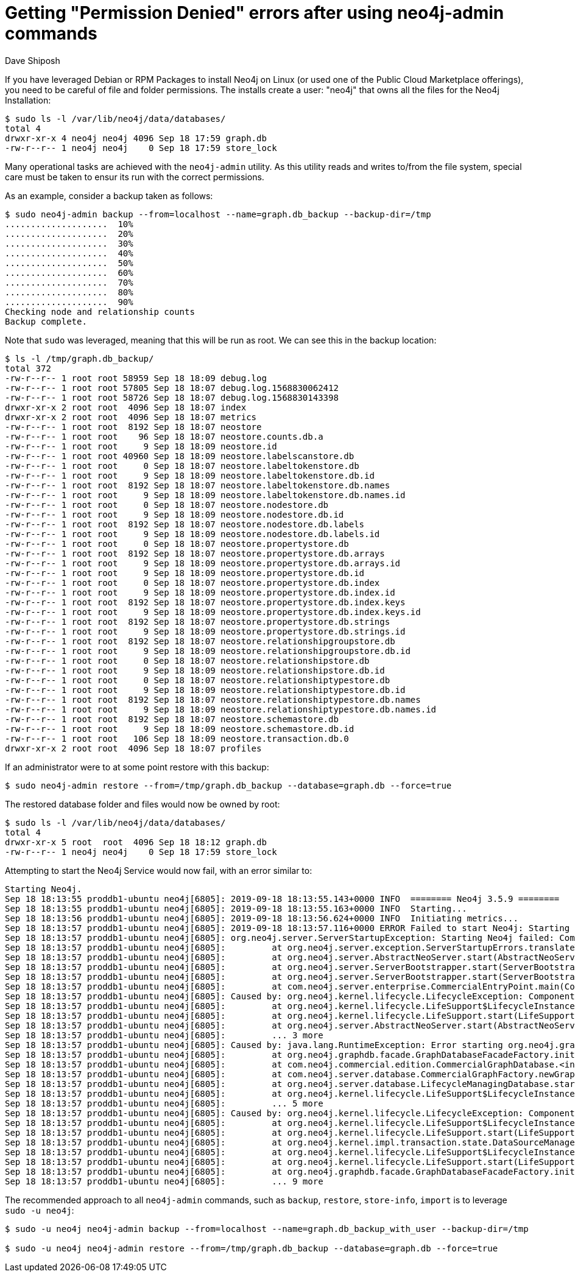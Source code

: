 = Getting "Permission Denied" errors after using neo4j-admin commands
:slug: permission-denied-errors-after-neo4j-admin
:author: Dave Shiposh
:neo4j-versions: 3.4, 3.5
:tags: permissions, rpm, neo4j-admin,linux,debian
:category: operations
:environment: linux,debian

If you have leveraged Debian or RPM Packages to install Neo4j on Linux (or used one of the Public Cloud Marketplace offerings), you need to be careful of file and folder permissions.
The installs create a user: "neo4j" that owns all the files for the Neo4j Installation:

[source,shell,role=noheader]
----
$ sudo ls -l /var/lib/neo4j/data/databases/
total 4
drwxr-xr-x 4 neo4j neo4j 4096 Sep 18 17:59 graph.db
-rw-r--r-- 1 neo4j neo4j    0 Sep 18 17:59 store_lock
----

Many operational tasks are achieved with the `neo4j-admin` utility.  As this utility reads and writes to/from the file system, special
care must be taken to ensur its run with the correct permissions.  

As an example, consider a backup taken as follows:

[source,shell,role=noheader]
----
$ sudo neo4j-admin backup --from=localhost --name=graph.db_backup --backup-dir=/tmp
....................  10%
....................  20%
....................  30%
....................  40%
....................  50%
....................  60%
....................  70%
....................  80%
....................  90%
Checking node and relationship counts
Backup complete.
----

Note that `sudo` was leveraged, meaning that this will be run as root.  We can see this in the backup location:

[source,shell,role=noheader]
----
$ ls -l /tmp/graph.db_backup/
total 372
-rw-r--r-- 1 root root 58959 Sep 18 18:09 debug.log
-rw-r--r-- 1 root root 57805 Sep 18 18:07 debug.log.1568830062412
-rw-r--r-- 1 root root 58726 Sep 18 18:07 debug.log.1568830143398
drwxr-xr-x 2 root root  4096 Sep 18 18:07 index
drwxr-xr-x 2 root root  4096 Sep 18 18:07 metrics
-rw-r--r-- 1 root root  8192 Sep 18 18:07 neostore
-rw-r--r-- 1 root root    96 Sep 18 18:07 neostore.counts.db.a
-rw-r--r-- 1 root root     9 Sep 18 18:09 neostore.id
-rw-r--r-- 1 root root 40960 Sep 18 18:09 neostore.labelscanstore.db
-rw-r--r-- 1 root root     0 Sep 18 18:07 neostore.labeltokenstore.db
-rw-r--r-- 1 root root     9 Sep 18 18:09 neostore.labeltokenstore.db.id
-rw-r--r-- 1 root root  8192 Sep 18 18:07 neostore.labeltokenstore.db.names
-rw-r--r-- 1 root root     9 Sep 18 18:09 neostore.labeltokenstore.db.names.id
-rw-r--r-- 1 root root     0 Sep 18 18:07 neostore.nodestore.db
-rw-r--r-- 1 root root     9 Sep 18 18:09 neostore.nodestore.db.id
-rw-r--r-- 1 root root  8192 Sep 18 18:07 neostore.nodestore.db.labels
-rw-r--r-- 1 root root     9 Sep 18 18:09 neostore.nodestore.db.labels.id
-rw-r--r-- 1 root root     0 Sep 18 18:07 neostore.propertystore.db
-rw-r--r-- 1 root root  8192 Sep 18 18:07 neostore.propertystore.db.arrays
-rw-r--r-- 1 root root     9 Sep 18 18:09 neostore.propertystore.db.arrays.id
-rw-r--r-- 1 root root     9 Sep 18 18:09 neostore.propertystore.db.id
-rw-r--r-- 1 root root     0 Sep 18 18:07 neostore.propertystore.db.index
-rw-r--r-- 1 root root     9 Sep 18 18:09 neostore.propertystore.db.index.id
-rw-r--r-- 1 root root  8192 Sep 18 18:07 neostore.propertystore.db.index.keys
-rw-r--r-- 1 root root     9 Sep 18 18:09 neostore.propertystore.db.index.keys.id
-rw-r--r-- 1 root root  8192 Sep 18 18:07 neostore.propertystore.db.strings
-rw-r--r-- 1 root root     9 Sep 18 18:09 neostore.propertystore.db.strings.id
-rw-r--r-- 1 root root  8192 Sep 18 18:07 neostore.relationshipgroupstore.db
-rw-r--r-- 1 root root     9 Sep 18 18:09 neostore.relationshipgroupstore.db.id
-rw-r--r-- 1 root root     0 Sep 18 18:07 neostore.relationshipstore.db
-rw-r--r-- 1 root root     9 Sep 18 18:09 neostore.relationshipstore.db.id
-rw-r--r-- 1 root root     0 Sep 18 18:07 neostore.relationshiptypestore.db
-rw-r--r-- 1 root root     9 Sep 18 18:09 neostore.relationshiptypestore.db.id
-rw-r--r-- 1 root root  8192 Sep 18 18:07 neostore.relationshiptypestore.db.names
-rw-r--r-- 1 root root     9 Sep 18 18:09 neostore.relationshiptypestore.db.names.id
-rw-r--r-- 1 root root  8192 Sep 18 18:07 neostore.schemastore.db
-rw-r--r-- 1 root root     9 Sep 18 18:09 neostore.schemastore.db.id
-rw-r--r-- 1 root root   106 Sep 18 18:09 neostore.transaction.db.0
drwxr-xr-x 2 root root  4096 Sep 18 18:07 profiles
----

If an administrator were to at some point restore with this backup:

[source,shell,role=noheader]
----
$ sudo neo4j-admin restore --from=/tmp/graph.db_backup --database=graph.db --force=true
----

The restored database folder and files would now be owned by root:

[source,shell,role=noheader]
----
$ sudo ls -l /var/lib/neo4j/data/databases/
total 4
drwxr-xr-x 5 root  root  4096 Sep 18 18:12 graph.db
-rw-r--r-- 1 neo4j neo4j    0 Sep 18 17:59 store_lock
----

Attempting to start the Neo4j Service would now fail, with an error similar to:

....
Starting Neo4j.
Sep 18 18:13:55 proddb1-ubuntu neo4j[6805]: 2019-09-18 18:13:55.143+0000 INFO  ======== Neo4j 3.5.9 ========
Sep 18 18:13:55 proddb1-ubuntu neo4j[6805]: 2019-09-18 18:13:55.163+0000 INFO  Starting...
Sep 18 18:13:56 proddb1-ubuntu neo4j[6805]: 2019-09-18 18:13:56.624+0000 INFO  Initiating metrics...
Sep 18 18:13:57 proddb1-ubuntu neo4j[6805]: 2019-09-18 18:13:57.116+0000 ERROR Failed to start Neo4j: Starting Neo4j failed: Component 'org.neo4j.server.database.LifecycleManagingDatabase@2b52c0d6' was successfully initial
Sep 18 18:13:57 proddb1-ubuntu neo4j[6805]: org.neo4j.server.ServerStartupException: Starting Neo4j failed: Component 'org.neo4j.server.database.LifecycleManagingDatabase@2b52c0d6' was successfully initialized, but failed 
Sep 18 18:13:57 proddb1-ubuntu neo4j[6805]:         at org.neo4j.server.exception.ServerStartupErrors.translateToServerStartupError(ServerStartupErrors.java:45)
Sep 18 18:13:57 proddb1-ubuntu neo4j[6805]:         at org.neo4j.server.AbstractNeoServer.start(AbstractNeoServer.java:187)
Sep 18 18:13:57 proddb1-ubuntu neo4j[6805]:         at org.neo4j.server.ServerBootstrapper.start(ServerBootstrapper.java:124)
Sep 18 18:13:57 proddb1-ubuntu neo4j[6805]:         at org.neo4j.server.ServerBootstrapper.start(ServerBootstrapper.java:91)
Sep 18 18:13:57 proddb1-ubuntu neo4j[6805]:         at com.neo4j.server.enterprise.CommercialEntryPoint.main(CommercialEntryPoint.java:22)
Sep 18 18:13:57 proddb1-ubuntu neo4j[6805]: Caused by: org.neo4j.kernel.lifecycle.LifecycleException: Component 'org.neo4j.server.database.LifecycleManagingDatabase@2b52c0d6' was successfully initialized, but failed to sta
Sep 18 18:13:57 proddb1-ubuntu neo4j[6805]:         at org.neo4j.kernel.lifecycle.LifeSupport$LifecycleInstance.start(LifeSupport.java:473)
Sep 18 18:13:57 proddb1-ubuntu neo4j[6805]:         at org.neo4j.kernel.lifecycle.LifeSupport.start(LifeSupport.java:111)
Sep 18 18:13:57 proddb1-ubuntu neo4j[6805]:         at org.neo4j.server.AbstractNeoServer.start(AbstractNeoServer.java:180)
Sep 18 18:13:57 proddb1-ubuntu neo4j[6805]:         ... 3 more
Sep 18 18:13:57 proddb1-ubuntu neo4j[6805]: Caused by: java.lang.RuntimeException: Error starting org.neo4j.graphdb.facade.GraphDatabaseFacadeFactory, /var/lib/neo4j/data/databases
Sep 18 18:13:57 proddb1-ubuntu neo4j[6805]:         at org.neo4j.graphdb.facade.GraphDatabaseFacadeFactory.initFacade(GraphDatabaseFacadeFactory.java:232)
Sep 18 18:13:57 proddb1-ubuntu neo4j[6805]:         at com.neo4j.commercial.edition.CommercialGraphDatabase.<init>(CommercialGraphDatabase.java:20)
Sep 18 18:13:57 proddb1-ubuntu neo4j[6805]:         at com.neo4j.server.database.CommercialGraphFactory.newGraphDatabase(CommercialGraphFactory.java:40)
Sep 18 18:13:57 proddb1-ubuntu neo4j[6805]:         at org.neo4j.server.database.LifecycleManagingDatabase.start(LifecycleManagingDatabase.java:90)
Sep 18 18:13:57 proddb1-ubuntu neo4j[6805]:         at org.neo4j.kernel.lifecycle.LifeSupport$LifecycleInstance.start(LifeSupport.java:452)
Sep 18 18:13:57 proddb1-ubuntu neo4j[6805]:         ... 5 more
Sep 18 18:13:57 proddb1-ubuntu neo4j[6805]: Caused by: org.neo4j.kernel.lifecycle.LifecycleException: Component 'org.neo4j.kernel.NeoStoreDataSource@4b6166aa' was successfully initialized, but failed to start. Please see t
Sep 18 18:13:57 proddb1-ubuntu neo4j[6805]:         at org.neo4j.kernel.lifecycle.LifeSupport$LifecycleInstance.start(LifeSupport.java:473)
Sep 18 18:13:57 proddb1-ubuntu neo4j[6805]:         at org.neo4j.kernel.lifecycle.LifeSupport.start(LifeSupport.java:111)
Sep 18 18:13:57 proddb1-ubuntu neo4j[6805]:         at org.neo4j.kernel.impl.transaction.state.DataSourceManager.start(DataSourceManager.java:116)
Sep 18 18:13:57 proddb1-ubuntu neo4j[6805]:         at org.neo4j.kernel.lifecycle.LifeSupport$LifecycleInstance.start(LifeSupport.java:452)
Sep 18 18:13:57 proddb1-ubuntu neo4j[6805]:         at org.neo4j.kernel.lifecycle.LifeSupport.start(LifeSupport.java:111)
Sep 18 18:13:57 proddb1-ubuntu neo4j[6805]:         at org.neo4j.graphdb.facade.GraphDatabaseFacadeFactory.initFacade(GraphDatabaseFacadeFactory.java:227)
Sep 18 18:13:57 proddb1-ubuntu neo4j[6805]:         ... 9 more
....

The recommended approach to all `neo4j-admin` commands, such as `backup`, `restore`, `store-info`, `import` is to leverage `sudo -u neo4j`:

[source,shell,role=noheader]
----
$ sudo -u neo4j neo4j-admin backup --from=localhost --name=graph.db_backup_with_user --backup-dir=/tmp

$ sudo -u neo4j neo4j-admin restore --from=/tmp/graph.db_backup --database=graph.db --force=true
----
